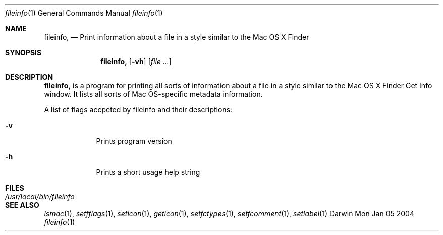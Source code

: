 .\"Modified from man(1) of FreeBSD, the NetBSD mdoc.template, and mdoc.samples.
.\"See Also:
.\"man mdoc.samples for a complete listing of options
.\"man mdoc for the short list of editing options
.\"/usr/share/misc/mdoc.template
.Dd Mon Jan 05 2004               \" DATE 
.Dt fileinfo 1      \" Program name and manual section number 
.Os Darwin
.Sh NAME                 \" Section Header - required - don't modify 
.Nm fileinfo,
.\" The following lines are read in generating the apropos(man -k) database. Use only key
.\" words here as the database is built based on the words here and in the .ND line. .
.\" Use .Nm macro to designate other names for the documented program.
.Nd Print information about a file in a style similar to the Mac OS X Finder
.Sh SYNOPSIS             \" Section Header - required - don't modify
.Nm
.Op Fl vh              \" [-vh]
.Op Ar                   \" [file ...]
.Sh DESCRIPTION          \" Section Header - required - don't modify
.Nm
is a program for printing all sorts of information about a file in a style similar to the
Mac OS X Finder Get Info window.  It lists all sorts of Mac OS-specific metadata information.
.Pp
A list of flags accpeted by fileinfo and their descriptions:
.Bl -tag -width -indent  \" Differs from above in tag removed 
.It Fl v                 \"-a flag as a list item
Prints program version
.It Fl h
Prints a short usage help string
.El                      \" Ends the list
.Pp                
.Sh FILES                \" File used or created by the topic of the man page
.Bl -tag -width "/usr/local/bin/fileinfo" -compact
.It Pa /usr/local/bin/fileinfo
.El
.\" .Sh DIAGNOSTICS       \" May not be needed
.\" .Bl -diag
.\" .It Diagnostic Tag
.\" Diagnostic informtion here.
.\" .It Diagnostic Tag
.\" Diagnostic informtion here.
.\" .El
.Sh SEE ALSO 
.\" List links in ascending order by section, alphabetically within a section.
.\" Please do not reference files that do not exist without filing a bug report
.Xr lsmac 1 , 
.Xr setfflags 1 ,
.Xr seticon 1 ,
.Xr geticon 1 ,
.Xr setfctypes 1 ,
.Xr setfcomment 1 ,
.Xr setlabel 1 
.\" .Sh BUGS              \" Document known, unremedied bugs 
.\" .Sh HISTORY           \" Document history if command behaves in a unique manner 

